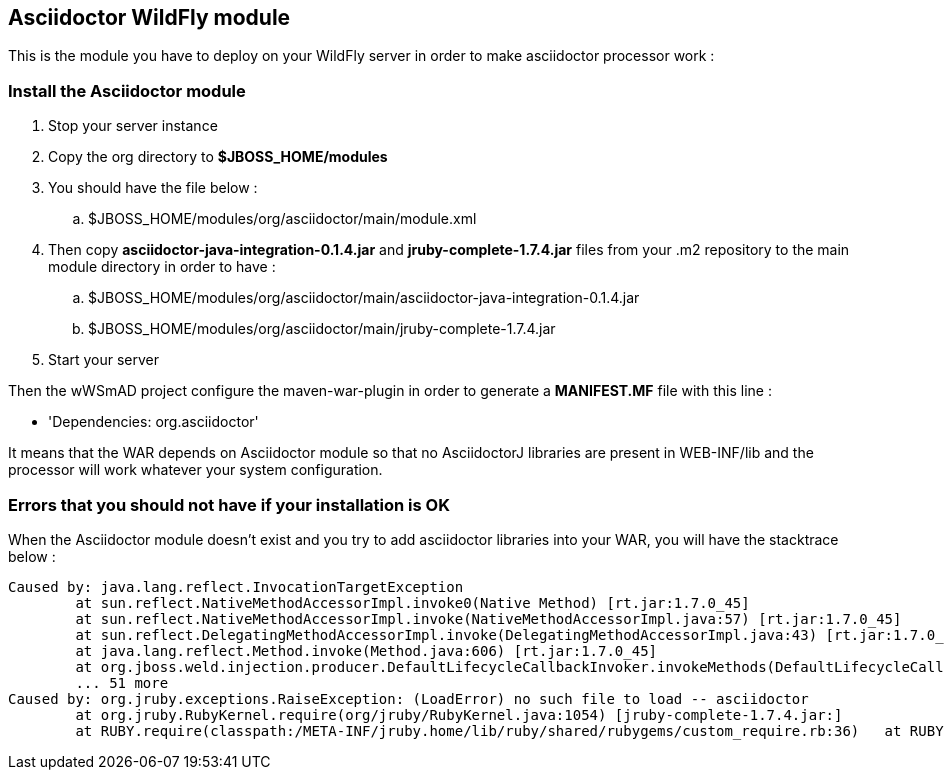 == Asciidoctor WildFly module

This is the module you have to deploy on your WildFly server in order to make asciidoctor processor work :

=== Install the Asciidoctor module

. Stop your server instance
. Copy the +org+ directory to *$JBOSS_HOME/modules*
. You should have the file below :
.. +$JBOSS_HOME/modules/org/asciidoctor/main/module.xml+
. Then copy *asciidoctor-java-integration-0.1.4.jar* and *jruby-complete-1.7.4.jar* files from your .m2 repository to the main module directory in order to have :
.. +$JBOSS_HOME/modules/org/asciidoctor/main/asciidoctor-java-integration-0.1.4.jar+
.. +$JBOSS_HOME/modules/org/asciidoctor/main/jruby-complete-1.7.4.jar+
. Start your server

Then the wWSmAD project configure the +maven-war-plugin+ in order to generate a *MANIFEST.MF* file with this line :

* 'Dependencies: org.asciidoctor'

It means that the WAR depends on Asciidoctor module so that no AsciidoctorJ libraries are present in WEB-INF/lib and the processor will work whatever your system configuration.

=== Errors that you should not have if your installation is OK

When the Asciidoctor module doesn't exist and you try to add asciidoctor libraries into your WAR, you will have the stacktrace below :

[source,text]
----
Caused by: java.lang.reflect.InvocationTargetException
        at sun.reflect.NativeMethodAccessorImpl.invoke0(Native Method) [rt.jar:1.7.0_45]
        at sun.reflect.NativeMethodAccessorImpl.invoke(NativeMethodAccessorImpl.java:57) [rt.jar:1.7.0_45]
        at sun.reflect.DelegatingMethodAccessorImpl.invoke(DelegatingMethodAccessorImpl.java:43) [rt.jar:1.7.0_45]
        at java.lang.reflect.Method.invoke(Method.java:606) [rt.jar:1.7.0_45]
        at org.jboss.weld.injection.producer.DefaultLifecycleCallbackInvoker.invokeMethods(DefaultLifecycleCallbackInvoker.java:89) [weld-core-impl-2.1.0.CR1.jar:2013-09-26 16:53]
        ... 51 more
Caused by: org.jruby.exceptions.RaiseException: (LoadError) no such file to load -- asciidoctor
        at org.jruby.RubyKernel.require(org/jruby/RubyKernel.java:1054) [jruby-complete-1.7.4.jar:]
        at RUBY.require(classpath:/META-INF/jruby.home/lib/ruby/shared/rubygems/custom_require.rb:36)   at RUBY.(root)(<script>:2)
----
